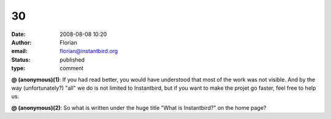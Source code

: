 30
##
:date: 2008-08-08 10:20
:author: Florian
:email: florian@instantbird.org
:status: published
:type: comment

**@ (anonymous)(1)**: If you had read better, you would have understood that most of the work was not visible. And by the way (unfortunately?) "all" we do is not limited to Instantbird, but if you want to make the projet go faster, feel free to help us.

**@ (anonymous)(2)**: So what is written under the huge title "What is Instantbird?" on the home page?
